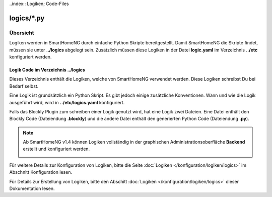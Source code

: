 ..index:: Logiken; Code-Files

logics/\*.py
============

.. _`logic program files`:

Übersicht
---------

Logiken werden in SmartHomeNG durch einfache Python Skripte bereitgestellt. Damit SmartHomeNG
die Skripte findet, müssen sie unter **../logics** abgelegt sein. Zusätzlich
müssen diese Logiken in der Datei **logic.yaml** im Verzeichnis  **../etc**
konfiguriert werden.


---------------------------------------
Logik Code im Verzeichnis **../logics**
---------------------------------------

Dieses Verzeichnis enthält die Logiken, welche von SmartHomeNG verwendet werden. Diese Logiken
schreibst Du bei Bedarf selbst.

Eine Logik ist grundsätzlich ein Python Skript. Es gibt jedoch einige zusätzliche Konventionen.
Wann und wie die Logik ausgeführt wird, wird in **../etc/logics.yaml** konfiguriert.

Falls das Blockly Plugin zum schreiben einer Logik genutzt wird, hat eine Logik zwei Dateien.
Eine Datei enthält den Blockly Code (Dateiendung **.blockly**) und die andere Datei enthält den
generierten Python Code (Dateiendung **.py**).

.. note::

   Ab SmartHomeNG v1.4 können Logiken vollständig in der graphischen Administrationsoberfläche
   **Backend** erstellt und konfiguriert werden.

   .. image:: ../assets/backend_logik_editor.jpg


Für weitere Details zur Konfiguration von Logiken, bitte die Seite :doc:`Logiken </konfiguration/logiken/logics>` im Abschnitt Konfiguration lesen.

Für Details zur Erstellung von Logiken, bitte den Abschitt :doc:`Logiken </konfiguration/logiken/logics>` dieser Dokumentation lesen.

